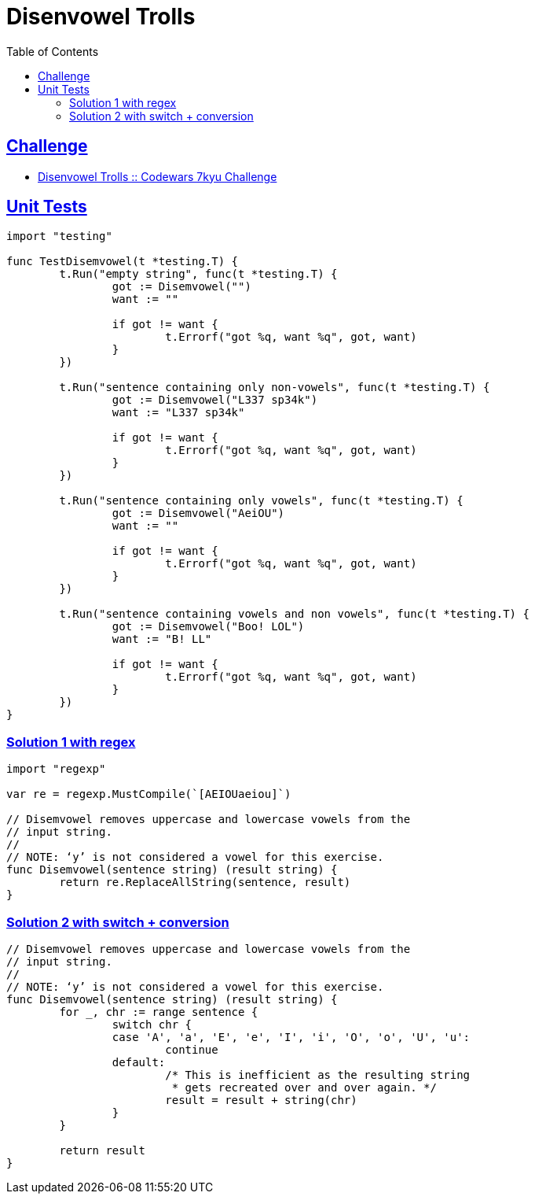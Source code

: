 = Disenvowel Trolls
:page-subtitle: 7kyu Codewars Challenge
:page-tags: codewars algorithm string string regex
:favicon: https://fernandobasso.dev/cmdline.png
:icons: font
:sectlinks:
:sectnums!:
:toclevels: 6
:toc: left
:source-highlighter: highlight.js
:imagesdir: __assets
:stem: latexmath
ifdef::env-github[]
:tip-caption: :bulb:
:note-caption: :information_source:
:important-caption: :heavy_exclamation_mark:
:caution-caption: :fire:
:warning-caption: :warning:
endif::[]

== Challenge

* link:https://www.codewars.com/kata/52fba66badcd10859f00097e[Disenvowel Trolls :: Codewars 7kyu Challenge^]

== Unit Tests

[source,go]
----
import "testing"

func TestDisemvowel(t *testing.T) {
	t.Run("empty string", func(t *testing.T) {
		got := Disemvowel("")
		want := ""

		if got != want {
			t.Errorf("got %q, want %q", got, want)
		}
	})

	t.Run("sentence containing only non-vowels", func(t *testing.T) {
		got := Disemvowel("L337 sp34k")
		want := "L337 sp34k"

		if got != want {
			t.Errorf("got %q, want %q", got, want)
		}
	})

	t.Run("sentence containing only vowels", func(t *testing.T) {
		got := Disemvowel("AeiOU")
		want := ""

		if got != want {
			t.Errorf("got %q, want %q", got, want)
		}
	})

	t.Run("sentence containing vowels and non vowels", func(t *testing.T) {
		got := Disemvowel("Boo! LOL")
		want := "B! LL"

		if got != want {
			t.Errorf("got %q, want %q", got, want)
		}
	})
}
----

=== Solution 1 with regex

[source,go]
----
import "regexp"

var re = regexp.MustCompile(`[AEIOUaeiou]`)

// Disemvowel removes uppercase and lowercase vowels from the
// input string.
//
// NOTE: ‘y’ is not considered a vowel for this exercise.
func Disemvowel(sentence string) (result string) {
	return re.ReplaceAllString(sentence, result)
}
----

=== Solution 2 with switch + conversion

[source,go]
----
// Disemvowel removes uppercase and lowercase vowels from the
// input string.
//
// NOTE: ‘y’ is not considered a vowel for this exercise.
func Disemvowel(sentence string) (result string) {
	for _, chr := range sentence {
		switch chr {
		case 'A', 'a', 'E', 'e', 'I', 'i', 'O', 'o', 'U', 'u':
			continue
		default:
			/* This is inefficient as the resulting string
			 * gets recreated over and over again. */
			result = result + string(chr)
		}
	}

	return result
}
----

